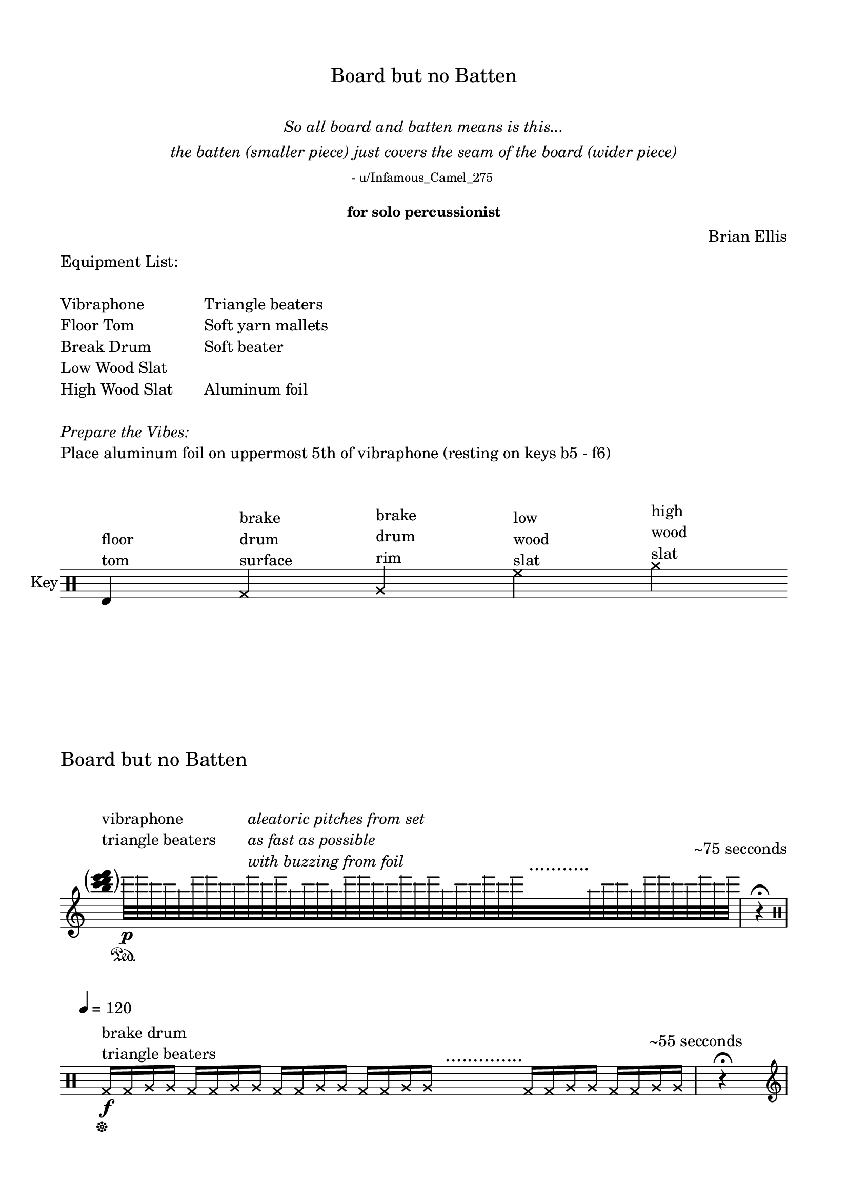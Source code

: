 

\header {
  % dedication = \markup{\column{\italic"for finding and releasing attention" " "}}
  title = \markup{\normal-text\huge"Board but no Batten"}
  subtitle = \markup{\normalsize\normal-text\italic{\center-column{" " "So all board and batten means is this..." "the batten (smaller piece) just covers the seam of the board (wider piece)" \normal-text\tiny"- u/Infamous_Camel_275 " " "}}}
  subsubtitle = "for solo percussionist"
  composer = "Brian Ellis"
  tagline = ""
}
  \paper{
  indent = 0\cm
  left-margin = 1.5\cm
  right-margin = 1.5\cm
  top-margin = 1.5\cm
  bottom-margin = 1.5\cm
  ragged-last-bottom = ##f
  ragged-last = ##f
  print-page-number=##f
}



  \layout {
    ragged-right = ##f
    \context {
        \Score
        \omit BarNumber
    }
  }

\markup{
	\column{
		\line{
			\column{
				" "
				"Equipment List:"
				" "
				"Vibraphone"
				"Floor Tom"
				"Break Drum"
				"Low Wood Slat"
				"High Wood Slat"
				" "
			}
			"    "
			\column{
				" "
				" "
				" "
				"Triangle beaters"
				"Soft yarn mallets"
				"Soft beater"
				" "
				"Aluminum foil"
			}
		}
		" "
		\italic"Prepare the Vibes:"
		"Place aluminum foil on uppermost 5th of vibraphone (resting on keys b5 - f6)"
		" "
		" "
	}

}

\score{
	    \new Staff \with { instrumentName = "Key" } \relative c {
	    \time 75/4
	     \omit Score.TimeSignature
	    	\clef percussion
	    	e^\markup{\column{"floor" "tom"}}
	    	s s
	    	\xNotesOn
	    	g^\markup{\column{"brake" "drum" "surface"}}
	    	s s 
	    	a^\markup{\column{"brake" "drum" "rim"}}
	    	s s
	    	% \xNotesOff
	    	% c^\markup{\column{"low" "bongo"}}
	    	% s4
	    	% e^\markup{\column{"high" "bongo"}}
	    	% s4
	    	% \xNotesOn
	    	f'^\markup{\column{"low" "wood" "slat"}}
	    	s s 
	    	a^\markup{\column{"high" "wood" "slat"}}
	    	s s
	    }
}


\score {
\header{
	piece = \markup{\normal-text\huge\column{"Board but no Batten" " " " "}}
	composer = "Brian Ellis"
}
	\relative c' {
		\time 8/4
		\clef treble
			\omit Score.TimeSignature
		  \hide Stem
		  \tweak Parentheses.font-size 4
		  \parenthesize<b'' c d e f> ^\markup{\column{"vibraphone" "triangle beaters"  " "}}
		  s4
		  \undo \hide Stem
		  \override NoteHead.transparent = ##t
      e32\p\sustainOn [ f d c b e f d c f^\markup{\italic\column{"aleatoric pitches from set" "as fast as possible" "with buzzing from foil"}} d e b c d b e f d c f d e b c c f d e^\markup{\huge"   ..........."}
      s32 s s s s s s s
      b32 c d b e f d c f d e]
      \mark \markup{\normalsize\column{"~75 secconds" " "}} 
			\time 1/4
      r4 \fermata

\break
		  \clef percussion
      \undo \override NoteHead.transparent = ##t
      \xNotesOn
      \tempo 4 = 120
      \time 7/4
      g,,,16\sustainOff\f^\markup{\column{" " "brake drum" "triangle beaters"}} g a a g g a a g g a a g g a a^\markup{\huge"    .............."} s s s s g g a a g g a a
      \mark \markup{\normalsize\column{"~55 secconds" " "}} 
			
			\time 1/4
      r4 \fermata
\break
			\clef treble
    	\time 18/4
			
			\xNotesOff
      \tempo 4 = 55
      <g c d g>2\sustainOn\mp^\markup{\column{"vibraphone" "soft yarn mallets"}}
      <g c d a'>2
      <g c e a>2
      <g c e g>2
      <g d' e g>2
      <g c e g>2^\markup{\huge"     .............."}^\markup{\normalsize\column{"continue in C major," "changing only one note at a time" " "}}
      s2
      <g b e g>2
      <g c d g>2
 			\time 1/4		\mark \markup{\normalsize\column{"~75 secconds" " "}} 

      r4\sustainOff \fermata
\break
		\clef percussion
		\tempo 4 = 80

		\time 16/4
<<{
	e4\mf^\markup{\column{"floor tom" "soft beater"}}_\markup{\column{"+" "(muted)"}}  e_"+" e_\markup{\italic"simpre"} e e^\markup{\tiny\column{"with other hand, personify" "tiny critter living in wall," "scratching + pattering" "on surface of drum head"}} e
		e e e4 s s s  e e e e

		}\\ \makeClusters{
			s1 s4 c'8 f d g g, <f b> <g g'> <d, d''> <e c''> <c d''><c e''>4 <d g''>8 <c e''> <g'' b> <f c'> <a d> b e c f
		}>>

		\mark \markup{\normalsize\column{"~35 secconds" " "}} 
		  
 			\time 1/4
      r4 \fermata
\break
	\time 3/4
		<<{
					\xNotesOn

			r16\p^\markup{\column{"wood slats" "triangle beaters" \italic"very light and fast"}} a8 a a16
			}\\{
						\xNotesOn

				a8 a a
				}>>
		\time 17/8
	\bar ".|:"
		<<{
		\xNotesOn
			r16 f8 [ f f s s f f
			a8^\< a a a a a\f\> a a a a f\p f f f ]
			}\\{
		\xNotesOn
				f8 [ f f s^\markup{\huge" ....."} s f f
				f f f f f 
				f\parenthesize\p f f f f f f f f f 
				]
		}>>
		\bar ":|."

		\mark \markup{\normalsize\column{"~75 secconds" " "}} 
		  
 			\time 1/4
      r4 \fermata
\break


	\clef treble
	
	\time 4/4
	 g'1\mf:32 ~	\sustainOn^\markup{\column{"vibraphone" "soft yarn mallets"}} 
	 	\time 17/4
	 	\bar ".|:"
	g1: ~ g1:\< ~ g4\ff g1:\pp\< ~ g1:\mf 
			\bar ":|."


	\time 1/4 \mark \markup{\normalsize\column{"~60 secconds" " "}} 
	
      r4 \fermata
\break


\break
		\time 29/8
		\clef percussion
		\xNotesOn
		f,16\sf ^\markup{\column{"wood slats" "triangle beaters" }}_\markup{\column{\italic"like two woodpeckers competing" \italic"on your siding at 5am" " "}} [f f f\> f f f f\!]
		r4
		a16\sf [a a a\> a a a\mp\< a a a a\ff] r4
		f16\mf\< [ f f f f f f f\ff] r4
		a16\fff [a a a a a a a a a a ^"       ....... etc."]
		
		s s s s s s s s	
		

		\mark \markup{\normalsize\column{"~75 secconds" " "}} 
		  \noBreak
 			\time 1/4
      r4 \fermata
      \bar "|."





% \bar "|."
	}
	\layout{}
	\midi{}
}